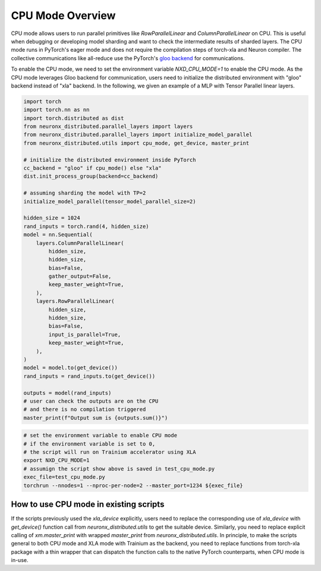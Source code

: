 .. _cpu_mode_overview:

CPU Mode Overview
=================

CPU mode allows users to run parallel primitives
like `RowParallelLinear` and `ColumnParallelLinear` on CPU. This is useful
when debugging or developing model sharding and want to check the intermediate results 
of sharded layers. The CPU mode runs in PyTorch's eager mode and does not require
the compilation steps of torch-xla and Neuron compiler. The collective communications
like all-reduce use the PyTorch's 
`gloo backend <https://pytorch.org/docs/stable/distributed.html#backends-that-come-with-pytorch>`_
for communications.

To enable the CPU mode, we need to set the environment variable `NXD_CPU_MODE=1` to 
enable the CPU mode. As the CPU mode leverages Gloo backend for communication, users 
need to initialize the distributed environment with "gloo" backend instead of "xla" backend.
In the following, we given an example of a MLP with Tensor Parallel linear layers. 

.. code-block:: python

    import torch
    import torch.nn as nn
    import torch.distributed as dist
    from neuronx_distributed.parallel_layers import layers
    from neuronx_distributed.parallel_layers import initialize_model_parallel
    from neuronx_distributed.utils import cpu_mode, get_device, master_print

    # initialize the distributed environment inside PyTorch
    cc_backend = "gloo" if cpu_mode() else "xla"
    dist.init_process_group(backend=cc_backend)

    # assuming sharding the model with TP=2
    initialize_model_parallel(tensor_model_parallel_size=2)

    hidden_size = 1024
    rand_inputs = torch.rand(4, hidden_size)
    model = nn.Sequential(
        layers.ColumnParallelLinear(
            hidden_size,
            hidden_size,
            bias=False,
            gather_output=False,
            keep_master_weight=True,
        ),
        layers.RowParallelLinear(
            hidden_size,
            hidden_size,
            bias=False,
            input_is_parallel=True,
            keep_master_weight=True,
        ),
    )
    model = model.to(get_device())
    rand_inputs = rand_inputs.to(get_device())

    outputs = model(rand_inputs)
    # user can check the outputs are on the CPU
    # and there is no compilation triggered
    master_print(f"Output sum is {outputs.sum()}")


.. code-block:: bash

    # set the environment variable to enable CPU mode
    # if the environment variable is set to 0, 
    # the script will run on Trainium accelerator using XLA
    export NXD_CPU_MODE=1
    # assumign the script show above is saved in test_cpu_mode.py
    exec_file=test_cpu_mode.py
    torchrun --nnodes=1 --nproc-per-node=2 --master_port=1234 ${exec_file}


How to use CPU mode in existing scripts
---------------------------------------

If the scripts previously used the `xla_device` explicitly, 
users need to replace the corresponding use of `xla_device` with 
`get_device()` function call from `neuronx_distributed.utils` to get the suitable device. 
Similarly, you need to replace explicit calling of `xm.master_print` with wrapped `master_print`
from `neuronx_distributed.utils`. In principle, to make the 
scripts general to both CPU mode and XLA mode with Trainium as the backend, you 
need to replace functions from torch-xla package with a thin wrapper that can 
dispatch the function calls to the native PyTorch counterparts, when CPU mode 
is in-use.
